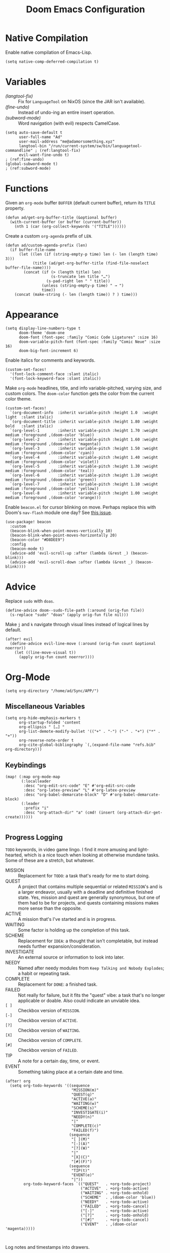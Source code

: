 #+title: Doom Emacs Configuration
#+property: header-args :tangle yes
#+auto_tangle: t


* Native Compilation
Enable native compilation of Emacs-Lisp.
#+begin_src elisp
(setq native-comp-deferred-compilation t)
#+end_src
* Variables
+ [[(langtool-fix)]] :: Fix for =LanguageTool= on NixOS (since the JAR isn't available).
+ [[(fine-undo)]] :: Instead of undo-ing an entire insert operation.
+ [[(subword-mode)]] :: Word navigation (with evil) respects CamelCase.

#+begin_src elisp
(setq auto-save-default t
      user-full-name "Ad"
      user-mail-address "me@adamorsomething.xyz"
      langtool-bin "/run/current-system/sw/bin/languagetool-commandline" ; (ref:langtool-fix)
      evil-want-fine-undo t)                                             ; (ref:fine-undo)
(global-subword-mode t)                                                  ; (ref:subword-mode)
#+end_src
* Functions
Given an ~org-mode~ buffer =BUFFER= (default current buffer), return its =TITLE= property.
#+begin_src elisp
(defun ad/get-org-buffer-title (&optional buffer)
  (with-current-buffer (or buffer (current-buffer))
    (nth 1 (car (org-collect-keywords '("TITLE"))))))
#+end_src

Create a custom ~org-agenda~ prefix of =LEN=.
#+begin_src elisp
(defun ad/custom-agenda-prefix (len)
  (if buffer-file-name
      (let ((len (if (string-empty-p time) len (- len (length time) 3)))
            (title (ad/get-org-buffer-title (find-file-noselect buffer-file-name))))
        (concat (if (> (length title) len)
                    (s-truncate len title "…")
                  (s-pad-right len " " title))
                (unless (string-empty-p time) " → ")
                time))
    (concat (make-string (- len (length time)) ? ) time)))
#+end_src
* Appearance
#+begin_src elisp
(setq display-line-numbers-type t
      doom-theme 'doom-one
      doom-font (font-spec :family "Comic Code Ligatures" :size 16)
      doom-variable-pitch-font (font-spec :family "Comic Neue" :size 16)
      doom-big-font-increment 6)
#+end_src

Enable italics for comments and keywords.
#+begin_src elisp
(custom-set-faces!
  '(font-lock-comment-face :slant italic)
  '(font-lock-keyword-face :slant italic))
#+end_src

Make ~org-mode~ headlines, title, and info variable-pitched, varying size, and custom colors. The ~doom-color~ function gets the color from the current color theme.
#+begin_src elisp
(custom-set-faces!
  `(org-document-info  :inherit variable-pitch :height 1.0  :weight light  :slant italic)
  `(org-document-title :inherit variable-pitch :height 1.80 :weight bold   :slant italic)
  `(org-level-1        :inherit variable-pitch :height 1.70 :weight medium :foreground ,(doom-color 'blue))
  `(org-level-2        :inherit variable-pitch :height 1.60 :weight medium :foreground ,(doom-color 'magenta))
  `(org-level-3        :inherit variable-pitch :height 1.50 :weight medium :foreground ,(doom-color 'cyan))
  `(org-level-4        :inherit variable-pitch :height 1.40 :weight medium :foreground ,(doom-color 'violet))
  `(org-level-5        :inherit variable-pitch :height 1.30 :weight medium :foreground ,(doom-color 'teal))
  `(org-level-6        :inherit variable-pitch :height 1.20 :weight medium :foreground ,(doom-color 'green))
  `(org-level-7        :inherit variable-pitch :height 1.10 :weight medium :foreground ,(doom-color 'yellow))
  `(org-level-8        :inherit variable-pitch :height 1.00 :weight medium :foreground ,(doom-color 'orange)))
#+end_src

Enable =beacon.el= for cursor blinking on move. Perhaps replace this with Doom's =nav-flash= module one day? See [[https://github.com/doomemacs/doomemacs/issues/6169][this issue]].
#+begin_src elisp
(use-package! beacon
  :custom
  (beacon-blink-when-point-moves-vertically 10)
  (beacon-blink-when-point-moves-horizontally 20)
  (beacon-color "#D8DEE9")
  :config
  (beacon-mode t)
  (advice-add 'evil-scroll-up :after (lambda (&rest _) (beacon-blink)))
  (advice-add 'evil-scroll-down :after (lambda (&rest _) (beacon-blink))))
#+end_src
* Advice
Replace =sudo= with =doas=.
#+begin_src elisp
(define-advice doom--sudo-file-path (:around (orig-fun file))
  (s-replace "sudo" "doas" (apply orig-fun file nil)))
#+end_src

Make ~j~ and ~k~ navigate through visual lines instead of logical lines by default.
#+begin_src elisp
(after! evil
  (define-advice evil-line-move (:around (orig-fun count &optional noerror))
    (let ((line-move-visual t))
      (apply orig-fun count noerror))))
#+end_src
* Org-Mode
#+begin_src elisp
(setq org-directory "/home/ad/Sync/APP/")
#+end_src
** Miscellaneous Variables
#+begin_src elisp
(setq org-hide-emphasis-markers t
      org-startup-folded 'content
      org-ellipsis " […] "
      org-list-demote-modify-bullet '(("+" . "-") ("-" . "+") ("*" . "+"))
      org-reverse-note-order t
      org-cite-global-bibliography `(,(expand-file-name "refs.bib" org-directory)))
#+end_src
** Keybindings
#+begin_src elisp
(map! (:map org-mode-map
       (:localleader
        :desc "org-edit-src-code" "E" #'org-edit-src-code
        :desc "org-latex-preview" "L" #'org-latex-preview
        :desc "org-babel-demarcate-block" "D" #'org-babel-demarcate-block)
       (:leader
        :prefix "i"
        :desc "org-attach-dir" "a" (cmd! (insert (org-attach-dir-get-create))))))

#+end_src
** Progress Logging
=TODO= keywords, in video game lingo. I find it more amusing and light-hearted, which is a nice touch when looking at otherwise mundane tasks. Some of these are a stretch, but whatever.

+ MISSION :: Replacement for =TODO=: a task that's ready for me to start doing.
+ QUEST :: A project that contains multiple sequential or related =MISSION='s and is a larger endeavor, usually with a deadline and definitive finished state. Yes, mission and quest are generally synonymous, but one of them had to be for projects, and quests containing missions makes more sense than the opposite.
+ ACTIVE :: A mission that's I've started and is in progress.
+ WAITING :: Some factor is holding up the completion of this task.
+ SCHEME :: Replacement for =IDEA=: a thought that isn't completable, but instead needs further expansion/consideration.
+ INVESTIGATE :: An external source or information to look into later.
+ NEEDY :: Named after needy modules from =Keep Talking and Nobody Explodes=; a habit or repeating task.
+ COMPLETE :: Replacement for =DONE=: a finished task.
+ FAILED :: Not really for failure, but it fits the "quest" vibe: a task that's no longer applicable or doable. Also could indicate an unviable idea.
+ =[ ]= :: Checkbox version of =MISSION=.
+ =[-]= :: Checkbox version of =ACTIVE=.
+ =[?]= :: Checkbox version of =WAITING=.
+ =[X]= :: Checkbox version of =COMPLETE=.
+ =[#]= :: Checkbox version of =FAILED=.
+ TIP :: A note for a certain day, time, or event.
+ EVENT :: Something taking place at a certain date and time.

#+begin_src elisp
(after! org
  (setq org-todo-keywords '((sequence
                             "MISSION(m)"
                             "QUEST(q)"
                             "ACTIVE(a)"
                             "WAITING(w)"
                             "SCHEME(s)"
                             "INVESTIGATE(i)"
                             "NEEDY(n)"
                             "|"
                             "COMPLETE(c)"
                             "FAILED(f)")
                            (sequence
                             "[ ](M)"
                             "[-](A)"
                             "[?](W)"
                             "|"
                             "[X](C)"
                             "[#](F)")
                            (sequence
                             "TIP(t)"
                             "EVENT(e)"
                             "|"))
        org-todo-keyword-faces `(("QUEST"   . +org-todo-project)
                                 ("ACTIVE"  . +org-todo-active)
                                 ("WAITING" . +org-todo-onhold)
                                 ("SCHEME"  . ,(doom-color 'blue))
                                 ("NEEDY"   . +org-todo-active)
                                 ("FAILED"  . +org-todo-cancel)
                                 ("[-]"     . +org-todo-active)
                                 ("[?]"     . +org-todo-onhold)
                                 ("[#]"     . +org-todo-cancel)
                                 ("EVENT"   . ,(doom-color 'magenta)))))


#+end_src

Log notes and timestamps into drawers.
      #+begin_src elisp
(setq org-log-into-drawer t
      org-log-done 'time)
#+end_src

Prompt to clock into a task when it's marked as =ACTIVE=.
#+begin_src elisp
(add-hook! 'org-after-todo-state-change-hook
  (when (and (string-equal org-state "ACTIVE")
             (y-or-n-p "Clock into this task?"))
    (org-clock-in)))
#+end_src
** Capture Templates
These capture templates are for random thoughts and notes I want to remember, and all go into my Inbox file for later. For specific notes, I use ~org-roam~ capture templates instead.

#+begin_src elisp
(after! org
  (setq org-default-notes-file (expand-file-name "inbox.org" org-directory)
         org-capture-templates
         '(("d" "default" entry
            (file "inbox.org")
            "* %?\n"
            :prepend t)
           ("e" "event" entry
            (file "inbox.org")
            "* %?\n<%(org-read-date)>\n"
            :prepend t)
           ("m" "mission")
           ("mm" "default" entry
            (file "inbox.org")
            "* MISSION %?\n"
            :prepend t)
           ("ms" "scheduled" entry
            (file "inbox.org")
            "* MISSION %?\nSCHEDULED: <%(org-read-date)>\n"
            :prepend t)
           ("md" "with deadline" entry
            (file "inbox.org")
            "* MISSION %?\nDEADLINE: <%(org-read-date)>\n"
            :prepend t)
           ("s" "scheme" entry
            (file "inbox.org")
            "* SCHEME %?\n"
            :prepend t)
           ("i" "investigate" entry
            (file "inbox.org")
            "* INVESTIGATE %?\n"
            :prepend t))))
#+end_src
** Org-Roam
General settings.
#+begin_src elisp
(setq org-roam-directory org-directory
      org-roam-dailies-directory (expand-file-name "journal/" org-roam-directory)
      org-roam-db-location (expand-file-name ".org-roam.db" org-roam-directory)
      +org-roam-open-buffer-on-find-file nil)
#+end_src
*** File Types
Each subdirectory in my ~org-directory~ corresponds to a "type" of ~org-roam~ note. These code snippets integrate my file types into ~org-roam~ nicely.

Define an associative list for the names of each subdirectory to their respective icon. You could also simply use the subdirectory name alone, but I like having some pretty icons as well. Given the subdirectory name, fetching the icon is as simple as using the ~assoc~ function. ~nil~ is my Inbox file, which is the only file that resides in the root ~org-roam-directory~.
#+begin_src elisp
(defvar ad/org-roam-icons
  '(("gtd"     . "🗓")
    ("journal" . "📖")
    ("log"     . "🗃")
    ("ref"     . "📚")
    ("work"    . "✏")
    ("zettel"  . "🗒")
    (nil       . "📥")))
#+end_src

Defining a custom method is how ~org-roam~ allows you to add custom properties to ~org-roam-node-display-template~, which controls the format of functions like ~org-roam-find-file~. I copied the extra font stuff from Doom's default setting for this variable, since I don't really understand how the font stuff works. This code partially comes from =hlissner='s own private configuration, as well as some of Doom's defaults. See the documentation of ~org-roam-node-display-template~ for more information. This has to run after ~org-roam~ loads, else it errors out from the method definition.
#+begin_src elisp
(after! org-roam
   (cl-defmethod org-roam-node-doom-prefix ((node org-roam-node))
     (cdr (assoc (org-roam-node-doom-type node)
                 ad/org-roam-icons)))
  (setq org-roam-node-display-template #("${doom-prefix} ${doom-hierarchy:*} ${todo:8} ${doom-type:12} ${doom-tags:24}" 20 35
                                         (face font-lock-keyword-face)
                                         36 51
                                         (face org-tag))))
#+end_src

I have my titles in my ~org-roam~ file names, as well as the timestamp of creation (which helps serve as a unique file name). I like to automatically have the file name titles in sync with the ~org-mode~ titles, which the following custom function does. I then add it as a hook to run right after save, since the ~org-roam~ values don't get updated before save. It first ensures that it's a file in a folder with managed file names, and then does some string parsing and whatnot to get a new file name, before running the Doom function to rename the file. I've found the Doom function works the best with Doom Emacs, since it's functionally equivalent to the interactive keybinding to move a file, which is what it should be. Keeps everything running smoothly.
#+begin_src elisp
(defun ad/update-roam-filename ()
  (interactive)
  (when (and (org-roam-file-p)
             (-contains-p '("log" "outline" "ref" "work" "zettel") (f-filename (f-parent buffer-file-name))))
    (let
        ((new-file-location
          (concat
           (file-name-directory buffer-file-name)
           (s-replace-regexp "^\\([0-9]\\{14\\}\\).*" "\\1" (file-name-base buffer-file-name))
           "-"
           (-> (org-roam-node-at-point)
               (org-roam-node-file-title)
               (org-roam-node-from-title-or-alias)
               (org-roam-node-slug))
           ".org")))
      (unless (string-equal buffer-file-name new-file-location)
        (doom/move-this-file new-file-location)))))
(add-hook 'after-save-hook #'ad/update-roam-filename)
#+end_src
*** Capture Templates
In some templates, I fill in the ~org-attach~ directory automatically, useful for things like export paths for =gnuplot= or =graphviz=. However, by default, there's no function that both creates the directory and returns it; ~org-attach-dir-get-create~ doesn't accept an ID parameter, and the ID technically doesn't exist in the capture template, since it doesn't have an associated file until its initial save. No other method accepts an ID parameter /and/ creates the directory, so here's a simple one to fill my need.
#+begin_src elisp
(defun ad/org-attach-dir-get-create (id)
  "Return existing or new directory associated with the given ID"
  (let ((attach-dir (org-attach-dir-from-id id)))
    (unless (file-directory-p attach-dir)
      (make-directory attach-dir t))
    attach-dir))

#+end_src

Just a different capture template for each different "type" of note. I do define a short helper function to avoid having to type out the expression for my templates directory over and over again. Otherwise, nothing too interesting going on. For assorted thoughts and tasks, I use normal ~org-mode~ capture templates into my Inbox instead.
#+begin_src elisp
(let ((template (lambda (template)
                  (expand-file-name (concat template ".org")
                                    (expand-file-name "template/" org-roam-directory)))))
  (setq org-roam-capture-templates
        `(("l" "log" plain
           (file ,(apply template '("log")))
           :target (file "log/%<%Y%m%d%H%M%S>-${slug}.org")
           :unnarrowed t)
          ("o" "outline" plain
           (file ,(apply template '("outline")))
           :target (file "outline/%<%Y%m%d%H%M%S>-${slug}.org")
           :unnarrowed t)
          ("r" "ref" plain
           (file ,(apply template '("ref")))
           :target (file "ref/%<%Y%m%d%H%M%S>-${slug}.org")
           :unnarrowed t)
          ("w" "work")
          ("ww" "default" plain
           (file ,(apply template '("work")))
           :target (file "work/%<%Y%m%d%H%M%S>-${slug}.org")
           :unnarrowed t)
          ("wl" "lab report" plain
           (file ,(apply template '("lab-report")))
           :target (file "work/%<%Y%m%d%H%M%S>-${slug}.org")
           :unnarrowed t)
          ("z" "zettel" plain
           (file ,(apply template '("zettel")))
           :target (file "zettel/%<%Y%m%d%H%M%S>-${slug}.org")
           :unnarrowed t))))
#+end_src
*** Dailies/Journals
My dailies are the same as my journal entries; this just defines a capture template and some default contents for each file.
#+begin_src elisp
(setq org-roam-dailies-capture-templates
      `(("d" "default" entry
         (file "template/journal.org")
         :target (file+head
                  "%<%Y-%m-%d>.org"
                  "#+title: %<%Y-%m-%d %a>\n\n")
         :clock-in
         :clock-resume)))

#+end_src
*** Org-Roam-UI
=Org-Roam-UI= is a really cool visualization of ~org-roam~, that unfortunately doesn't come built-in. I set it up here, toggled with the keybinding =SPC n r u=, in line with the rest of the ~org-roam~ binds.

#+begin_src elisp
(use-package! org-roam-ui
  :after (org-roam)
  :bind (:map doom-leader-notes-map ("r u" . org-roam-ui-mode))
  :init
  (use-package! websocket)
  :custom
  (org-roam-ui-sync-theme t)
  (org-roam-ui-follow t)
  (org-roam-ui-update-on-save t)
  (org-roam-ui-open-on-start nil))
#+end_src
** Org-Agenda
#+begin_src elisp
(setq org-agenda-files `(,(expand-file-name "gtd/" org-directory))
      org-agenda-skip-scheduled-if-done t
      org-agenda-skip-deadline-if-done t
      org-agenda-todo-ignore-scheduled 'future
      org-agenda-skip-deadline-prewarning-if-scheduled 'pre-scheduled
      org-agenda-prefix-format '((agenda . " %i %(ad/custom-agenda-prefix 32) → %s%b") (todo . " %i %-32:(ad/custom-agenda-prefix 32) → %b") (tags . " %i %-12:c") (search . " %i %-12:c"))
      org-agenda-time-grid
      '((daily today require-timed)
        (800 1000 1200 1400 1600 1800 2000)
        "" "----------------")
      org-agenda-time-leading-zero t
      org-agenda-current-time-string "———————————————— now")
#+end_src
** Org-Export
#+begin_src elisp
(setq org-export-with-section-numbers nil
      org-export-with-toc nil
      org-export-with-tags nil)
#+end_src

Default export sub-directory, see https://stackoverflow.com/questions/9559753/emacs-org-mode-export-to-another-directory.
#+begin_src elisp
(define-advice org-export-output-file-name (:around (orig-fun extension &optional subtreep pub-dir))
  (unless pub-dir
    (setq pub-dir (expand-file-name "export/" org-directory))
    (unless (file-directory-p pub-dir)
      (make-directory pub-dir)))
  (apply orig-fun extension subtreep pub-dir nil))
#+end_src
** Org-Auto-Tangle
#+begin_src elisp
(use-package! org-auto-tangle
  :hook (org-mode . org-auto-tangle-mode))
#+end_src
** LaTeX
#+begin_src elisp
(setq org-latex-compiler "lualatex"
      org-latex-default-class "report")
#+end_src

Automatically turn on ~org-cdlatex-mode~ when opening files. A simple minor mode that makes writing subscripts, superscripts, and math easier. See [[https://orgmode.org/manual/CDLaTeX-mode.html][here]] for more.
#+begin_src elisp
(add-hook 'org-mode-hook #'turn-on-org-cdlatex)
#+end_src

One thing I need from LaTeX is for each top-level header to (generally) start on a new page, but not the part and chapter overkill that "report" comes with by default; this customizes the "report" class to do what I want, while leaving everything else default.
#+begin_src elisp
(setq org-latex-classes '(("article" "\\documentclass[11pt]{article}"
                           ("\\section{%s}"       . "\\section*{%s}")
                           ("\\subsection{%s}"    . "\\subsection*{%s}")
                           ("\\subsubsection{%s}" . "\\subsubsection*{%s}")
                           ("\\paragraph{%s}"     . "\\paragraph*{%s}")
                           ("\\subparagraph{%s}"  . "\\subparagraph*{%s}"))
                          ("report" "\\documentclass[11pt]{report}"
                           ("\\chapter{%s}"       . "\\chapter*{%s}")
                           ("\\section{%s}"       . "\\section*{%s}")
                           ("\\subsection{%s}"    . "\\subsection*{%s}")
                           ("\\subsubsection{%s}" . "\\subsubsection*{%s}")
                           ("\\paragraph{%s}"     . "\\paragraph*{%s}"))
                          ("book" "\\documentclass[11pt]{book}"
                           ("\\part{%s}"          . "\\part*{%s}")
                           ("\\chapter{%s}"       . "\\chapter*{%s}")
                           ("\\section{%s}"       . "\\section*{%s}")
                           ("\\subsection{%s}"    . "\\subsection*{%s}")
                           ("\\subsubsection{%s}" . "\\subsubsection*{%s}"))))
#+end_src
** Personal Spellcheck Dictionary
#+begin_src elisp
(add-hook 'spell-fu-mode-hook
          (lambda () (spell-fu-dictionary-add
                      (spell-fu-get-personal-dictionary "personal" (expand-file-name ".aspell.pws" org-directory)))))
#+end_src
** Anki-Editor
#+begin_src elisp
(use-package! anki-editor
  :hook (org-mode . anki-editor-mode)
  :config
  (map! (:map org-mode-map
         (:localleader
          (:prefix ("F" . "anki")
           :desc "cloze" :nv "c" #'anki-editor-cloze-dwim
           :desc "push" "p" #'anki-editor-push-notes
           :desc "retry failed" "r" #'anki-editor-retry-failure-notes
           :desc "insert note" "i" #'anki-editor-insert-note)))))
#+end_src
* Partial Window Transparency
It may be useless and impractical, but it's hot. Background-only transparency requires either [[https://github.com/TheVaffel/emacs/blob/master/emacs_background_transparency.patch][this patch]] or Emacs 29+.
#+begin_src elisp
(setq default-frame-alist (append default-frame-alist '((alpha-background . 0.75))))
(map! :leader
      (:prefix "t"
       :desc "Transparency" "t"
       (cmd!
        (set-frame-parameter
         nil 'alpha-background
         (let* ((parameter (frame-parameter nil 'alpha-background))
                (alpha (or (car-safe parameter) parameter)))
           (if (or (= alpha 1.0) (= alpha 100))
               0.75
             1.0))))))
#+end_src
* Colemak-DH
The general consensus in the community is to just get used to the new positions of things, but I can't live without my =hjkl= navigation, and I don't feel like going through the work of making a proper extend layer (yet). So I'm just swapping the QWERTY and Colemak-DH positions, as well as deal with the few cascading changes, keeping things as minimal as possible. Where I have the luxury, I swap some of the positions I've already changed as well. Also there are some random variables to update, very fun. Luckily, the ~evil-collection-translate-key~ function makes it pretty easy to swap out all the keys in the appropriate keymaps. Also Magit doesn't work, I have to manually map; no idea why.

#+begin_src elisp
(after! (evil-org)
  (setq evil-org-movement-bindings '((left  . "m")
                                     (down  . "n")
                                     (up    . "e")
                                     (right . "i"))))
(evil-collection-translate-key nil '(evil-normal-state-map evil-motion-state-map evil-visual-state-map evil-operator-state-map)
  "m" "h"
  "n" "j"
  "e" "k"
  "i" "l"
  "h" "e"
  "j" "m"
  "k" "n"
  "l" "u"
  "u" "i"
  "M" "H"
  "N" "J"
  "E" "K"
  "I" "L"
  "H" "E"
  "J" "M"
  "K" "N"
  "L" "U"
  "U" "I")
(evil-collection-translate-key nil '(evil-window-map)
  "m" "h"
  "n" "j"
  "e" "k"
  "i" "l"
  "h" "m"
  "k" "n")
(map! :after magit
      :map magit-mode-map
      :nmv "n" #'evil-next-line
      :nv  "j" #'magit-ediff-dwim
      :nmv "e" #'evil-previous-line
      :nmv "k" #'evil-ex-search-next
      :nmv "K" #'evil-ex-search-previous
      :nmv "E" #'+lookup/documentation)
#+end_src
* =Langtool=
#+begin_src elisp
(map! (:leader
       (:prefix ("l" . "langtool")
        :desc "langtool-check" "c" #'langtool-check
        :desc "langtool-correct-buffer" "l" #'langtool-correct-buffer
        :desc "langtool-check-done" "d" #'langtool-check-done)))
#+end_src
* =titlecase.el=
#+begin_src elisp
(use-package! titlecase
  :after evil
  :config
  (map! :nv "g`" (evil-define-operator evil-titlecase (beg end)
                   (interactive "<r>")
                   (save-excursion
                     (set-mark beg)
                     (goto-char end)
                     (titlecase-dwim)))))
#+end_src
